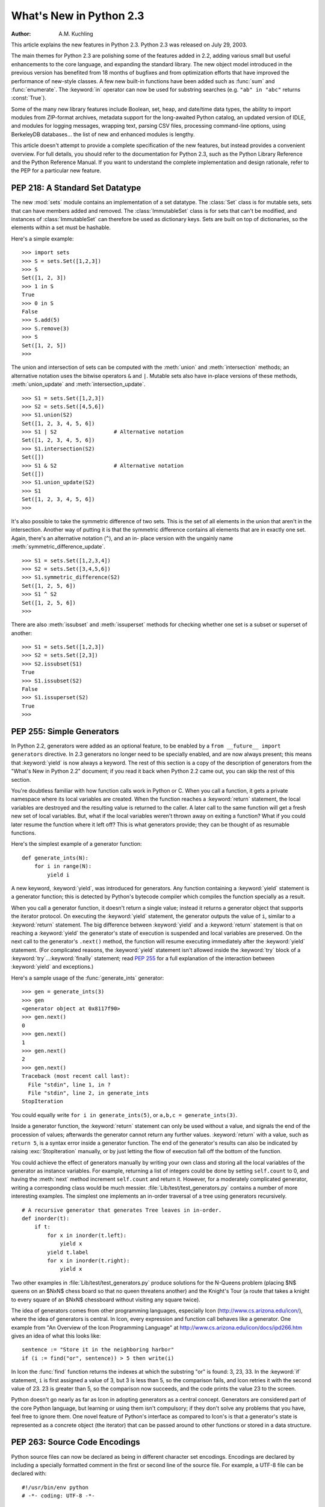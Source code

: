 ****************************
  What's New in Python 2.3  
****************************

:Author: A.M. Kuchling

.. |release| replace:: 1.01

.. $Id: whatsnew23.tex 54631 2007-03-31 11:58:36Z georg.brandl $

This article explains the new features in Python 2.3.  Python 2.3 was released
on July 29, 2003.

The main themes for Python 2.3 are polishing some of the features added in 2.2,
adding various small but useful enhancements to the core language, and expanding
the standard library.  The new object model introduced in the previous version
has benefited from 18 months of bugfixes and from optimization efforts that have
improved the performance of new-style classes.  A few new built-in functions
have been added such as :func:`sum` and :func:`enumerate`.  The :keyword:`in`
operator can now be used for substring searches (e.g. ``"ab" in "abc"`` returns
:const:`True`).

Some of the many new library features include Boolean, set, heap, and date/time
data types, the ability to import modules from ZIP-format archives, metadata
support for the long-awaited Python catalog, an updated version of IDLE, and
modules for logging messages, wrapping text, parsing CSV files, processing
command-line options, using BerkeleyDB databases...  the list of new and
enhanced modules is lengthy.

This article doesn't attempt to provide a complete specification of the new
features, but instead provides a convenient overview.  For full details, you
should refer to the documentation for Python 2.3, such as the Python Library
Reference and the Python Reference Manual.  If you want to understand the
complete implementation and design rationale, refer to the PEP for a particular
new feature.

.. ======================================================================


PEP 218: A Standard Set Datatype
================================

The new :mod:`sets` module contains an implementation of a set datatype.  The
:class:`Set` class is for mutable sets, sets that can have members added and
removed.  The :class:`ImmutableSet` class is for sets that can't be modified,
and instances of :class:`ImmutableSet` can therefore be used as dictionary keys.
Sets are built on top of dictionaries, so the elements within a set must be
hashable.

Here's a simple example::

   >>> import sets
   >>> S = sets.Set([1,2,3])
   >>> S
   Set([1, 2, 3])
   >>> 1 in S
   True
   >>> 0 in S
   False
   >>> S.add(5)
   >>> S.remove(3)
   >>> S
   Set([1, 2, 5])
   >>>

The union and intersection of sets can be computed with the :meth:`union` and
:meth:`intersection` methods; an alternative notation uses the bitwise operators
``&`` and ``|``. Mutable sets also have in-place versions of these methods,
:meth:`union_update` and :meth:`intersection_update`. ::

   >>> S1 = sets.Set([1,2,3])
   >>> S2 = sets.Set([4,5,6])
   >>> S1.union(S2)
   Set([1, 2, 3, 4, 5, 6])
   >>> S1 | S2                  # Alternative notation
   Set([1, 2, 3, 4, 5, 6])
   >>> S1.intersection(S2)
   Set([])
   >>> S1 & S2                  # Alternative notation
   Set([])
   >>> S1.union_update(S2)
   >>> S1
   Set([1, 2, 3, 4, 5, 6])
   >>>

It's also possible to take the symmetric difference of two sets.  This is the
set of all elements in the union that aren't in the intersection.  Another way
of putting it is that the symmetric difference contains all elements that are in
exactly one set.  Again, there's an alternative notation (``^``), and an in-
place version with the ungainly name :meth:`symmetric_difference_update`. ::

   >>> S1 = sets.Set([1,2,3,4])
   >>> S2 = sets.Set([3,4,5,6])
   >>> S1.symmetric_difference(S2)
   Set([1, 2, 5, 6])
   >>> S1 ^ S2
   Set([1, 2, 5, 6])
   >>>

There are also :meth:`issubset` and :meth:`issuperset` methods for checking
whether one set is a subset or superset of another::

   >>> S1 = sets.Set([1,2,3])
   >>> S2 = sets.Set([2,3])
   >>> S2.issubset(S1)
   True
   >>> S1.issubset(S2)
   False
   >>> S1.issuperset(S2)
   True
   >>>


.. seealso::

   :pep:`218` - Adding a Built-In Set Object Type
      PEP written by Greg V. Wilson. Implemented by Greg V. Wilson, Alex Martelli, and
      GvR.

.. ======================================================================


.. _section-generators:

PEP 255: Simple Generators
==========================

In Python 2.2, generators were added as an optional feature, to be enabled by a
``from __future__ import generators`` directive.  In 2.3 generators no longer
need to be specially enabled, and are now always present; this means that
:keyword:`yield` is now always a keyword.  The rest of this section is a copy of
the description of generators from the "What's New in Python 2.2" document; if
you read it back when Python 2.2 came out, you can skip the rest of this
section.

You're doubtless familiar with how function calls work in Python or C. When you
call a function, it gets a private namespace where its local variables are
created.  When the function reaches a :keyword:`return` statement, the local
variables are destroyed and the resulting value is returned to the caller.  A
later call to the same function will get a fresh new set of local variables.
But, what if the local variables weren't thrown away on exiting a function?
What if you could later resume the function where it left off?  This is what
generators provide; they can be thought of as resumable functions.

Here's the simplest example of a generator function::

   def generate_ints(N):
       for i in range(N):
           yield i

A new keyword, :keyword:`yield`, was introduced for generators.  Any function
containing a :keyword:`yield` statement is a generator function; this is
detected by Python's bytecode compiler which compiles the function specially as
a result.

When you call a generator function, it doesn't return a single value; instead it
returns a generator object that supports the iterator protocol.  On executing
the :keyword:`yield` statement, the generator outputs the value of ``i``,
similar to a :keyword:`return` statement.  The big difference between
:keyword:`yield` and a :keyword:`return` statement is that on reaching a
:keyword:`yield` the generator's state of execution is suspended and local
variables are preserved.  On the next call to the generator's ``.next()``
method, the function will resume executing immediately after the
:keyword:`yield` statement.  (For complicated reasons, the :keyword:`yield`
statement isn't allowed inside the :keyword:`try` block of a :keyword:`try`...\
:keyword:`finally` statement; read :pep:`255` for a full explanation of the
interaction between :keyword:`yield` and exceptions.)

Here's a sample usage of the :func:`generate_ints` generator::

   >>> gen = generate_ints(3)
   >>> gen
   <generator object at 0x8117f90>
   >>> gen.next()
   0
   >>> gen.next()
   1
   >>> gen.next()
   2
   >>> gen.next()
   Traceback (most recent call last):
     File "stdin", line 1, in ?
     File "stdin", line 2, in generate_ints
   StopIteration

You could equally write ``for i in generate_ints(5)``, or ``a,b,c =
generate_ints(3)``.

Inside a generator function, the :keyword:`return` statement can only be used
without a value, and signals the end of the procession of values; afterwards the
generator cannot return any further values. :keyword:`return` with a value, such
as ``return 5``, is a syntax error inside a generator function.  The end of the
generator's results can also be indicated by raising :exc:`StopIteration`
manually, or by just letting the flow of execution fall off the bottom of the
function.

You could achieve the effect of generators manually by writing your own class
and storing all the local variables of the generator as instance variables.  For
example, returning a list of integers could be done by setting ``self.count`` to
0, and having the :meth:`next` method increment ``self.count`` and return it.
However, for a moderately complicated generator, writing a corresponding class
would be much messier. :file:`Lib/test/test_generators.py` contains a number of
more interesting examples.  The simplest one implements an in-order traversal of
a tree using generators recursively. ::

   # A recursive generator that generates Tree leaves in in-order.
   def inorder(t):
       if t:
           for x in inorder(t.left):
               yield x
           yield t.label
           for x in inorder(t.right):
               yield x

Two other examples in :file:`Lib/test/test_generators.py` produce solutions for
the N-Queens problem (placing $N$ queens on an $NxN$ chess board so that no
queen threatens another) and the Knight's Tour (a route that takes a knight to
every square of an $NxN$ chessboard without visiting any square twice).

The idea of generators comes from other programming languages, especially Icon
(http://www.cs.arizona.edu/icon/), where the idea of generators is central.  In
Icon, every expression and function call behaves like a generator.  One example
from "An Overview of the Icon Programming Language" at
http://www.cs.arizona.edu/icon/docs/ipd266.htm gives an idea of what this looks
like::

   sentence := "Store it in the neighboring harbor"
   if (i := find("or", sentence)) > 5 then write(i)

In Icon the :func:`find` function returns the indexes at which the substring
"or" is found: 3, 23, 33.  In the :keyword:`if` statement, ``i`` is first
assigned a value of 3, but 3 is less than 5, so the comparison fails, and Icon
retries it with the second value of 23.  23 is greater than 5, so the comparison
now succeeds, and the code prints the value 23 to the screen.

Python doesn't go nearly as far as Icon in adopting generators as a central
concept.  Generators are considered part of the core Python language, but
learning or using them isn't compulsory; if they don't solve any problems that
you have, feel free to ignore them. One novel feature of Python's interface as
compared to Icon's is that a generator's state is represented as a concrete
object (the iterator) that can be passed around to other functions or stored in
a data structure.


.. seealso::

   :pep:`255` - Simple Generators
      Written by Neil Schemenauer, Tim Peters, Magnus Lie Hetland.  Implemented mostly
      by Neil Schemenauer and Tim Peters, with other fixes from the Python Labs crew.

.. ======================================================================


.. _section-encodings:

PEP 263: Source Code Encodings
==============================

Python source files can now be declared as being in different character set
encodings.  Encodings are declared by including a specially formatted comment in
the first or second line of the source file.  For example, a UTF-8 file can be
declared with::

   #!/usr/bin/env python
   # -*- coding: UTF-8 -*-

Without such an encoding declaration, the default encoding used is 7-bit ASCII.
Executing or importing modules that contain string literals with 8-bit
characters and have no encoding declaration will result in a
:exc:`DeprecationWarning` being signalled by Python 2.3; in 2.4 this will be a
syntax error.

The encoding declaration only affects Unicode string literals, which will be
converted to Unicode using the specified encoding.  Note that Python identifiers
are still restricted to ASCII characters, so you can't have variable names that
use characters outside of the usual alphanumerics.


.. seealso::

   :pep:`263` - Defining Python Source Code Encodings
      Written by Marc-André Lemburg and Martin von Löwis; implemented by Suzuki Hisao
      and Martin von Löwis.

.. ======================================================================


PEP 273: Importing Modules from ZIP Archives
============================================

The new :mod:`zipimport` module adds support for importing modules from a ZIP-
format archive.  You don't need to import the module explicitly; it will be
automatically imported if a ZIP archive's filename is added to ``sys.path``.
For example::

   amk@nyman:~/src/python$ unzip -l /tmp/example.zip
   Archive:  /tmp/example.zip
     Length     Date   Time    Name
    --------    ----   ----    ----
        8467  11-26-02 22:30   jwzthreading.py
    --------                   -------
        8467                   1 file
   amk@nyman:~/src/python$ ./python
   Python 2.3 (#1, Aug 1 2003, 19:54:32) 
   >>> import sys
   >>> sys.path.insert(0, '/tmp/example.zip')  # Add .zip file to front of path
   >>> import jwzthreading
   >>> jwzthreading.__file__
   '/tmp/example.zip/jwzthreading.py'
   >>>

An entry in ``sys.path`` can now be the filename of a ZIP archive. The ZIP
archive can contain any kind of files, but only files named :file:`\*.py`,
:file:`\*.pyc`, or :file:`\*.pyo` can be imported.  If an archive only contains
:file:`\*.py` files, Python will not attempt to modify the archive by adding the
corresponding :file:`\*.pyc` file, meaning that if a ZIP archive doesn't contain
:file:`\*.pyc` files, importing may be rather slow.

A path within the archive can also be specified to only import from a
subdirectory; for example, the path :file:`/tmp/example.zip/lib/` would only
import from the :file:`lib/` subdirectory within the archive.


.. seealso::

   :pep:`273` - Import Modules from Zip Archives
      Written by James C. Ahlstrom,  who also provided an implementation. Python 2.3
      follows the specification in :pep:`273`,  but uses an implementation written by
      Just van Rossum  that uses the import hooks described in :pep:`302`. See section
      :ref:`section-pep302` for a description of the new import hooks.

.. ======================================================================


PEP 277: Unicode file name support for Windows NT
=================================================

On Windows NT, 2000, and XP, the system stores file names as Unicode strings.
Traditionally, Python has represented file names as byte strings, which is
inadequate because it renders some file names inaccessible.

Python now allows using arbitrary Unicode strings (within the limitations of the
file system) for all functions that expect file names, most notably the
:func:`open` built-in function. If a Unicode string is passed to
:func:`os.listdir`, Python now returns a list of Unicode strings.  A new
function, :func:`os.getcwdu`, returns the current directory as a Unicode string.

Byte strings still work as file names, and on Windows Python will transparently
convert them to Unicode using the ``mbcs`` encoding.

Other systems also allow Unicode strings as file names but convert them to byte
strings before passing them to the system, which can cause a :exc:`UnicodeError`
to be raised. Applications can test whether arbitrary Unicode strings are
supported as file names by checking :attr:`os.path.supports_unicode_filenames`,
a Boolean value.

Under MacOS, :func:`os.listdir` may now return Unicode filenames.


.. seealso::

   :pep:`277` - Unicode file name support for Windows NT
      Written by Neil Hodgson; implemented by Neil Hodgson, Martin von Löwis, and Mark
      Hammond.

.. ======================================================================


PEP 278: Universal Newline Support
==================================

The three major operating systems used today are Microsoft Windows, Apple's
Macintosh OS, and the various Unix derivatives.  A minor irritation of cross-
platform work  is that these three platforms all use different characters to
mark the ends of lines in text files.  Unix uses the linefeed (ASCII character
10), MacOS uses the carriage return (ASCII character 13), and Windows uses a
two-character sequence of a carriage return plus a newline.

Python's file objects can now support end of line conventions other than the one
followed by the platform on which Python is running. Opening a file with the
mode ``'U'`` or ``'rU'`` will open a file for reading in universal newline mode.
All three line ending conventions will be translated to a ``'\n'`` in the
strings returned by the various file methods such as :meth:`read` and
:meth:`readline`.

Universal newline support is also used when importing modules and when executing
a file with the :func:`execfile` function.  This means that Python modules can
be shared between all three operating systems without needing to convert the
line-endings.

This feature can be disabled when compiling Python by specifying the
:option:`--without-universal-newlines` switch when running Python's
:program:`configure` script.


.. seealso::

   :pep:`278` - Universal Newline Support
      Written and implemented by Jack Jansen.

.. ======================================================================


.. _section-enumerate:

PEP 279: enumerate()
====================

A new built-in function, :func:`enumerate`, will make certain loops a bit
clearer.  ``enumerate(thing)``, where *thing* is either an iterator or a
sequence, returns a iterator that will return ``(0, thing[0])``, ``(1,
thing[1])``, ``(2, thing[2])``, and so forth.

A common idiom to change every element of a list looks like this::

   for i in range(len(L)):
       item = L[i]
       # ... compute some result based on item ...
       L[i] = result

This can be rewritten using :func:`enumerate` as::

   for i, item in enumerate(L):
       # ... compute some result based on item ...
       L[i] = result


.. seealso::

   :pep:`279` - The enumerate() built-in function
      Written and implemented by Raymond D. Hettinger.

.. ======================================================================


PEP 282: The logging Package
============================

A standard package for writing logs, :mod:`logging`, has been added to Python
2.3.  It provides a powerful and flexible mechanism for generating logging
output which can then be filtered and processed in various ways.  A
configuration file written in a standard format can be used to control the
logging behavior of a program.  Python includes handlers that will write log
records to standard error or to a file or socket, send them to the system log,
or even e-mail them to a particular address; of course, it's also possible to
write your own handler classes.

The :class:`Logger` class is the primary class. Most application code will deal
with one or more :class:`Logger` objects, each one used by a particular
subsystem of the application. Each :class:`Logger` is identified by a name, and
names are organized into a hierarchy using ``.``  as the component separator.
For example, you might have :class:`Logger` instances named ``server``,
``server.auth`` and ``server.network``.  The latter two instances are below
``server`` in the hierarchy.  This means that if you turn up the verbosity for
``server`` or direct ``server`` messages to a different handler, the changes
will also apply to records logged to ``server.auth`` and ``server.network``.
There's also a root :class:`Logger` that's the parent of all other loggers.

For simple uses, the :mod:`logging` package contains some convenience functions
that always use the root log::

   import logging

   logging.debug('Debugging information')
   logging.info('Informational message')
   logging.warning('Warning:config file %s not found', 'server.conf')
   logging.error('Error occurred')
   logging.critical('Critical error -- shutting down')

This produces the following output::

   WARNING:root:Warning:config file server.conf not found
   ERROR:root:Error occurred
   CRITICAL:root:Critical error -- shutting down

In the default configuration, informational and debugging messages are
suppressed and the output is sent to standard error.  You can enable the display
of informational and debugging messages by calling the :meth:`setLevel` method
on the root logger.

Notice the :func:`warning` call's use of string formatting operators; all of the
functions for logging messages take the arguments ``(msg, arg1, arg2, ...)`` and
log the string resulting from ``msg % (arg1, arg2, ...)``.

There's also an :func:`exception` function that records the most recent
traceback.  Any of the other functions will also record the traceback if you
specify a true value for the keyword argument *exc_info*. ::

   def f():
       try:    1/0
       except: logging.exception('Problem recorded')

   f()

This produces the following output::

   ERROR:root:Problem recorded
   Traceback (most recent call last):
     File "t.py", line 6, in f
       1/0
   ZeroDivisionError: integer division or modulo by zero

Slightly more advanced programs will use a logger other than the root logger.
The :func:`getLogger(name)` function is used to get a particular log, creating
it if it doesn't exist yet. :func:`getLogger(None)` returns the root logger. ::

   log = logging.getLogger('server')
    ...
   log.info('Listening on port %i', port)
    ...
   log.critical('Disk full')
    ...

Log records are usually propagated up the hierarchy, so a message logged to
``server.auth`` is also seen by ``server`` and ``root``, but a :class:`Logger`
can prevent this by setting its :attr:`propagate` attribute to :const:`False`.

There are more classes provided by the :mod:`logging` package that can be
customized.  When a :class:`Logger` instance is told to log a message, it
creates a :class:`LogRecord` instance that is sent to any number of different
:class:`Handler` instances.  Loggers and handlers can also have an attached list
of filters, and each filter can cause the :class:`LogRecord` to be ignored or
can modify the record before passing it along.  When they're finally output,
:class:`LogRecord` instances are converted to text by a :class:`Formatter`
class.  All of these classes can be replaced by your own specially-written
classes.

With all of these features the :mod:`logging` package should provide enough
flexibility for even the most complicated applications.  This is only an
incomplete overview of its features, so please see the package's reference
documentation for all of the details.  Reading :pep:`282` will also be helpful.


.. seealso::

   :pep:`282` - A Logging System
      Written by Vinay Sajip and Trent Mick; implemented by Vinay Sajip.

.. ======================================================================


.. _section-bool:

PEP 285: A Boolean Type
=======================

A Boolean type was added to Python 2.3.  Two new constants were added to the
:mod:`__builtin__` module, :const:`True` and :const:`False`.  (:const:`True` and
:const:`False` constants were added to the built-ins in Python 2.2.1, but the
2.2.1 versions are simply set to integer values of 1 and 0 and aren't a
different type.)

The type object for this new type is named :class:`bool`; the constructor for it
takes any Python value and converts it to :const:`True` or :const:`False`. ::

   >>> bool(1)
   True
   >>> bool(0)
   False
   >>> bool([])
   False
   >>> bool( (1,) )
   True

Most of the standard library modules and built-in functions have been changed to
return Booleans. ::

   >>> obj = []
   >>> hasattr(obj, 'append')
   True
   >>> isinstance(obj, list)
   True
   >>> isinstance(obj, tuple)
   False

Python's Booleans were added with the primary goal of making code clearer.  For
example, if you're reading a function and encounter the statement ``return 1``,
you might wonder whether the ``1`` represents a Boolean truth value, an index,
or a coefficient that multiplies some other quantity.  If the statement is
``return True``, however, the meaning of the return value is quite clear.

Python's Booleans were *not* added for the sake of strict type-checking.  A very
strict language such as Pascal would also prevent you performing arithmetic with
Booleans, and would require that the expression in an :keyword:`if` statement
always evaluate to a Boolean result.  Python is not this strict and never will
be, as :pep:`285` explicitly says.  This means you can still use any expression
in an :keyword:`if` statement, even ones that evaluate to a list or tuple or
some random object.  The Boolean type is a subclass of the :class:`int` class so
that arithmetic using a Boolean still works. ::

   >>> True + 1
   2
   >>> False + 1
   1
   >>> False * 75
   0
   >>> True * 75
   75

To sum up :const:`True` and :const:`False` in a sentence: they're alternative
ways to spell the integer values 1 and 0, with the single difference that
:func:`str` and :func:`repr` return the strings ``'True'`` and ``'False'``
instead of ``'1'`` and ``'0'``.


.. seealso::

   :pep:`285` - Adding a bool type
      Written and implemented by GvR.

.. ======================================================================


PEP 293: Codec Error Handling Callbacks
=======================================

When encoding a Unicode string into a byte string, unencodable characters may be
encountered.  So far, Python has allowed specifying the error processing as
either "strict" (raising :exc:`UnicodeError`), "ignore" (skipping the
character), or "replace" (using a question mark in the output string), with
"strict" being the default behavior. It may be desirable to specify alternative
processing of such errors, such as inserting an XML character reference or HTML
entity reference into the converted string.

Python now has a flexible framework to add different processing strategies.  New
error handlers can be added with :func:`codecs.register_error`, and codecs then
can access the error handler with :func:`codecs.lookup_error`. An equivalent C
API has been added for codecs written in C. The error handler gets the necessary
state information such as the string being converted, the position in the string
where the error was detected, and the target encoding.  The handler can then
either raise an exception or return a replacement string.

Two additional error handlers have been implemented using this framework:
"backslashreplace" uses Python backslash quoting to represent unencodable
characters and "xmlcharrefreplace" emits XML character references.


.. seealso::

   :pep:`293` - Codec Error Handling Callbacks
      Written and implemented by Walter Dörwald.

.. ======================================================================


.. _section-pep301:

PEP 301: Package Index and Metadata for Distutils
=================================================

Support for the long-requested Python catalog makes its first appearance in 2.3.

The heart of the catalog is the new Distutils :command:`register` command.
Running ``python setup.py register`` will collect the metadata describing a
package, such as its name, version, maintainer, description, &c., and send it to
a central catalog server.  The resulting catalog is available from
http://www.python.org/pypi.

To make the catalog a bit more useful, a new optional *classifiers* keyword
argument has been added to the Distutils :func:`setup` function.  A list of
`Trove <http://catb.org/~esr/trove/>`_-style strings can be supplied to help
classify the software.

Here's an example :file:`setup.py` with classifiers, written to be compatible
with older versions of the Distutils::

   from distutils import core
   kw = {'name': "Quixote",
         'version': "0.5.1",
         'description': "A highly Pythonic Web application framework",
         # ...
         }

   if (hasattr(core, 'setup_keywords') and 
       'classifiers' in core.setup_keywords):
       kw['classifiers'] = \
           ['Topic :: Internet :: WWW/HTTP :: Dynamic Content',
            'Environment :: No Input/Output (Daemon)',
            'Intended Audience :: Developers'],

   core.setup(**kw)

The full list of classifiers can be obtained by running  ``python setup.py
register --list-classifiers``.


.. seealso::

   :pep:`301` - Package Index and Metadata for Distutils
      Written and implemented by Richard Jones.

.. ======================================================================


.. _section-pep302:

PEP 302: New Import Hooks
=========================

While it's been possible to write custom import hooks ever since the
:mod:`ihooks` module was introduced in Python 1.3, no one has ever been really
happy with it because writing new import hooks is difficult and messy.  There
have been various proposed alternatives such as the :mod:`imputil` and :mod:`iu`
modules, but none of them has ever gained much acceptance, and none of them were
easily usable from C code.

:pep:`302` borrows ideas from its predecessors, especially from Gordon
McMillan's :mod:`iu` module.  Three new items  are added to the :mod:`sys`
module:

* ``sys.path_hooks`` is a list of callable objects; most  often they'll be
  classes.  Each callable takes a string containing a path and either returns an
  importer object that will handle imports from this path or raises an
  :exc:`ImportError` exception if it can't handle this path.

* ``sys.path_importer_cache`` caches importer objects for each path, so
  ``sys.path_hooks`` will only need to be traversed once for each path.

* ``sys.meta_path`` is a list of importer objects that will be traversed before
  ``sys.path`` is checked.  This list is initially empty, but user code can add
  objects to it.  Additional built-in and frozen modules can be imported by an
  object added to this list.

Importer objects must have a single method, :meth:`find_module(fullname,
path=None)`.  *fullname* will be a module or package name, e.g. ``string`` or
``distutils.core``.  :meth:`find_module` must return a loader object that has a
single method, :meth:`load_module(fullname)`, that creates and returns the
corresponding module object.

Pseudo-code for Python's new import logic, therefore, looks something like this
(simplified a bit; see :pep:`302` for the full details)::

   for mp in sys.meta_path:
       loader = mp(fullname)
       if loader is not None:
           <module> = loader.load_module(fullname)

   for path in sys.path:
       for hook in sys.path_hooks:
           try:
               importer = hook(path)
           except ImportError:
               # ImportError, so try the other path hooks
               pass
           else:
               loader = importer.find_module(fullname)
               <module> = loader.load_module(fullname)

   # Not found!
   raise ImportError


.. seealso::

   :pep:`302` - New Import Hooks
      Written by Just van Rossum and Paul Moore. Implemented by Just van Rossum.

.. ======================================================================


.. _section-pep305:

PEP 305: Comma-separated Files
==============================

Comma-separated files are a format frequently used for exporting data from
databases and spreadsheets.  Python 2.3 adds a parser for comma-separated files.

Comma-separated format is deceptively simple at first glance::

   Costs,150,200,3.95

Read a line and call ``line.split(',')``: what could be simpler? But toss in
string data that can contain commas, and things get more complicated::

   "Costs",150,200,3.95,"Includes taxes, shipping, and sundry items"

A big ugly regular expression can parse this, but using the new  :mod:`csv`
package is much simpler::

   import csv

   input = open('datafile', 'rb')
   reader = csv.reader(input)
   for line in reader:
       print line

The :func:`reader` function takes a number of different options. The field
separator isn't limited to the comma and can be changed to any character, and so
can the quoting and line-ending characters.

Different dialects of comma-separated files can be defined and registered;
currently there are two dialects, both used by Microsoft Excel. A separate
:class:`csv.writer` class will generate comma-separated files from a succession
of tuples or lists, quoting strings that contain the delimiter.


.. seealso::

   :pep:`305` - CSV File API
      Written and implemented  by Kevin Altis, Dave Cole, Andrew McNamara, Skip
      Montanaro, Cliff Wells.

.. ======================================================================


.. _section-pep307:

PEP 307: Pickle Enhancements
============================

The :mod:`pickle` and :mod:`cPickle` modules received some attention during the
2.3 development cycle.  In 2.2, new-style classes could be pickled without
difficulty, but they weren't pickled very compactly; :pep:`307` quotes a trivial
example where a new-style class results in a pickled string three times longer
than that for a classic class.

The solution was to invent a new pickle protocol.  The :func:`pickle.dumps`
function has supported a text-or-binary flag  for a long time.  In 2.3, this
flag is redefined from a Boolean to an integer: 0 is the old text-mode pickle
format, 1 is the old binary format, and now 2 is a new 2.3-specific format.  A
new constant, :const:`pickle.HIGHEST_PROTOCOL`, can be used to select the
fanciest protocol available.

Unpickling is no longer considered a safe operation.  2.2's :mod:`pickle`
provided hooks for trying to prevent unsafe classes from being unpickled
(specifically, a :attr:`__safe_for_unpickling__` attribute), but none of this
code was ever audited and therefore it's all been ripped out in 2.3.  You should
not unpickle untrusted data in any version of Python.

To reduce the pickling overhead for new-style classes, a new interface for
customizing pickling was added using three special methods:
:meth:`__getstate__`, :meth:`__setstate__`, and :meth:`__getnewargs__`.  Consult
:pep:`307` for the full semantics  of these methods.

As a way to compress pickles yet further, it's now possible to use integer codes
instead of long strings to identify pickled classes. The Python Software
Foundation will maintain a list of standardized codes; there's also a range of
codes for private use.  Currently no codes have been specified.


.. seealso::

   :pep:`307` - Extensions to the pickle protocol
      Written and implemented  by Guido van Rossum and Tim Peters.

.. ======================================================================


.. _section-slices:

Extended Slices
===============

Ever since Python 1.4, the slicing syntax has supported an optional third "step"
or "stride" argument.  For example, these are all legal Python syntax:
``L[1:10:2]``, ``L[:-1:1]``, ``L[::-1]``.  This was added to Python at the
request of the developers of Numerical Python, which uses the third argument
extensively.  However, Python's built-in list, tuple, and string sequence types
have never supported this feature, raising a :exc:`TypeError` if you tried it.
Michael Hudson contributed a patch to fix this shortcoming.

For example, you can now easily extract the elements of a list that have even
indexes::

   >>> L = range(10)
   >>> L[::2]
   [0, 2, 4, 6, 8]

Negative values also work to make a copy of the same list in reverse order::

   >>> L[::-1]
   [9, 8, 7, 6, 5, 4, 3, 2, 1, 0]

This also works for tuples, arrays, and strings::

   >>> s='abcd'
   >>> s[::2]
   'ac'
   >>> s[::-1]
   'dcba'

If you have a mutable sequence such as a list or an array you can assign to or
delete an extended slice, but there are some differences between assignment to
extended and regular slices.  Assignment to a regular slice can be used to
change the length of the sequence::

   >>> a = range(3)
   >>> a
   [0, 1, 2]
   >>> a[1:3] = [4, 5, 6]
   >>> a
   [0, 4, 5, 6]

Extended slices aren't this flexible.  When assigning to an extended slice, the
list on the right hand side of the statement must contain the same number of
items as the slice it is replacing::

   >>> a = range(4)
   >>> a
   [0, 1, 2, 3]
   >>> a[::2]
   [0, 2]
   >>> a[::2] = [0, -1]
   >>> a
   [0, 1, -1, 3]
   >>> a[::2] = [0,1,2]
   Traceback (most recent call last):
     File "<stdin>", line 1, in ?
   ValueError: attempt to assign sequence of size 3 to extended slice of size 2

Deletion is more straightforward::

   >>> a = range(4)
   >>> a
   [0, 1, 2, 3]
   >>> a[::2]
   [0, 2]
   >>> del a[::2]
   >>> a
   [1, 3]

One can also now pass slice objects to the :meth:`__getitem__` methods of the
built-in sequences::

   >>> range(10).__getitem__(slice(0, 5, 2))
   [0, 2, 4]

Or use slice objects directly in subscripts::

   >>> range(10)[slice(0, 5, 2)]
   [0, 2, 4]

To simplify implementing sequences that support extended slicing, slice objects
now have a method :meth:`indices(length)` which, given the length of a sequence,
returns a ``(start, stop, step)`` tuple that can be passed directly to
:func:`range`. :meth:`indices` handles omitted and out-of-bounds indices in a
manner consistent with regular slices (and this innocuous phrase hides a welter
of confusing details!).  The method is intended to be used like this::

   class FakeSeq:
       ...
       def calc_item(self, i):
           ...
       def __getitem__(self, item):
           if isinstance(item, slice):
               indices = item.indices(len(self))
               return FakeSeq([self.calc_item(i) for i in range(*indices)])
           else:
               return self.calc_item(i)

From this example you can also see that the built-in :class:`slice` object is
now the type object for the slice type, and is no longer a function.  This is
consistent with Python 2.2, where :class:`int`, :class:`str`, etc., underwent
the same change.

.. ======================================================================


Other Language Changes
======================

Here are all of the changes that Python 2.3 makes to the core Python language.

* The :keyword:`yield` statement is now always a keyword, as described in
  section :ref:`section-generators` of this document.

* A new built-in function :func:`enumerate` was added, as described in section
  :ref:`section-enumerate` of this document.

* Two new constants, :const:`True` and :const:`False` were added along with the
  built-in :class:`bool` type, as described in section :ref:`section-bool` of this
  document.

* The :func:`int` type constructor will now return a long integer instead of
  raising an :exc:`OverflowError` when a string or floating-point number is too
  large to fit into an integer.  This can lead to the paradoxical result that
  ``isinstance(int(expression), int)`` is false, but that seems unlikely to cause
  problems in practice.

* Built-in types now support the extended slicing syntax, as described in
  section :ref:`section-slices` of this document.

* A new built-in function, :func:`sum(iterable, start=0)`,  adds up the numeric
  items in the iterable object and returns their sum.  :func:`sum` only accepts
  numbers, meaning that you can't use it to concatenate a bunch of strings.
  (Contributed by Alex Martelli.)

* ``list.insert(pos, value)`` used to  insert *value* at the front of the list
  when *pos* was negative.  The behaviour has now been changed to be consistent
  with slice indexing, so when *pos* is -1 the value will be inserted before the
  last element, and so forth.

* ``list.index(value)``, which searches for *value*  within the list and returns
  its index, now takes optional  *start* and *stop* arguments to limit the search
  to  only part of the list.

* Dictionaries have a new method, :meth:`pop(key[, *default*])`, that returns
  the value corresponding to *key* and removes that key/value pair from the
  dictionary.  If the requested key isn't present in the dictionary, *default* is
  returned if it's specified and :exc:`KeyError` raised if it isn't. ::

     >>> d = {1:2}
     >>> d
     {1: 2}
     >>> d.pop(4)
     Traceback (most recent call last):
       File "stdin", line 1, in ?
     KeyError: 4
     >>> d.pop(1)
     2
     >>> d.pop(1)
     Traceback (most recent call last):
       File "stdin", line 1, in ?
     KeyError: 'pop(): dictionary is empty'
     >>> d
     {}
     >>>

  There's also a new class method,  :meth:`dict.fromkeys(iterable, value)`, that
  creates a dictionary with keys taken from the supplied iterator *iterable* and
  all values set to *value*, defaulting to ``None``.

  (Patches contributed by Raymond Hettinger.)

  Also, the :func:`dict` constructor now accepts keyword arguments to simplify
  creating small dictionaries::

     >>> dict(red=1, blue=2, green=3, black=4)
     {'blue': 2, 'black': 4, 'green': 3, 'red': 1}    

  (Contributed by Just van Rossum.)

* The :keyword:`assert` statement no longer checks the ``__debug__`` flag, so
  you can no longer disable assertions by assigning to ``__debug__``. Running
  Python with the :option:`-O` switch will still generate code that doesn't
  execute any assertions.

* Most type objects are now callable, so you can use them to create new objects
  such as functions, classes, and modules.  (This means that the :mod:`new` module
  can be deprecated in a future Python version, because you can now use the type
  objects available in the :mod:`types` module.) For example, you can create a new
  module object with the following code:

  ::

     >>> import types
     >>> m = types.ModuleType('abc','docstring')
     >>> m
     <module 'abc' (built-in)>
     >>> m.__doc__
     'docstring'

* A new warning, :exc:`PendingDeprecationWarning` was added to indicate features
  which are in the process of being deprecated.  The warning will *not* be printed
  by default.  To check for use of features that will be deprecated in the future,
  supply :option:`-Walways::PendingDeprecationWarning::` on the command line or
  use :func:`warnings.filterwarnings`.

* The process of deprecating string-based exceptions, as in ``raise "Error
  occurred"``, has begun.  Raising a string will now trigger
  :exc:`PendingDeprecationWarning`.

* Using ``None`` as a variable name will now result in a :exc:`SyntaxWarning`
  warning.  In a future version of Python, ``None`` may finally become a keyword.

* The :meth:`xreadlines` method of file objects, introduced in Python 2.1, is no
  longer necessary because files now behave as their own iterator.
  :meth:`xreadlines` was originally introduced as a faster way to loop over all
  the lines in a file, but now you can simply write ``for line in file_obj``.
  File objects also have a new read-only :attr:`encoding` attribute that gives the
  encoding used by the file; Unicode strings written to the file will be
  automatically  converted to bytes using the given encoding.

* The method resolution order used by new-style classes has changed, though
  you'll only notice the difference if you have a really complicated inheritance
  hierarchy.  Classic classes are unaffected by this change.  Python 2.2
  originally used a topological sort of a class's ancestors, but 2.3 now uses the
  C3 algorithm as described in the paper `"A Monotonic Superclass Linearization
  for Dylan" <http://www.webcom.com/haahr/dylan/linearization-oopsla96.html>`_. To
  understand the motivation for this change,  read Michele Simionato's article
  `"Python 2.3 Method Resolution Order" <http://www.python.org/2.3/mro.html>`_, or
  read the thread on python-dev starting with the message at
  http://mail.python.org/pipermail/python-dev/2002-October/029035.html. Samuele
  Pedroni first pointed out the problem and also implemented the fix by coding the
  C3 algorithm.

* Python runs multithreaded programs by switching between threads after
  executing N bytecodes.  The default value for N has been increased from 10 to
  100 bytecodes, speeding up single-threaded applications by reducing the
  switching overhead.  Some multithreaded applications may suffer slower response
  time, but that's easily fixed by setting the limit back to a lower number using
  :func:`sys.setcheckinterval(N)`. The limit can be retrieved with the new
  :func:`sys.getcheckinterval` function.

* One minor but far-reaching change is that the names of extension types defined
  by the modules included with Python now contain the module and a ``'.'`` in
  front of the type name.  For example, in Python 2.2, if you created a socket and
  printed its :attr:`__class__`, you'd get this output::

     >>> s = socket.socket()
     >>> s.__class__
     <type 'socket'>

  In 2.3, you get this::

     >>> s.__class__
     <type '_socket.socket'>

* One of the noted incompatibilities between old- and new-style classes has been
  removed: you can now assign to the :attr:`__name__` and :attr:`__bases__`
  attributes of new-style classes.  There are some restrictions on what can be
  assigned to :attr:`__bases__` along the lines of those relating to assigning to
  an instance's :attr:`__class__` attribute.

.. ======================================================================


String Changes
--------------

* The :keyword:`in` operator now works differently for strings. Previously, when
  evaluating ``X in Y`` where *X* and *Y* are strings, *X* could only be a single
  character. That's now changed; *X* can be a string of any length, and ``X in Y``
  will return :const:`True` if *X* is a substring of *Y*.  If *X* is the empty
  string, the result is always :const:`True`. ::

     >>> 'ab' in 'abcd'
     True
     >>> 'ad' in 'abcd'
     False
     >>> '' in 'abcd'
     True

  Note that this doesn't tell you where the substring starts; if you need that
  information, use the :meth:`find` string method.

* The :meth:`strip`, :meth:`lstrip`, and :meth:`rstrip` string methods now have
  an optional argument for specifying the characters to strip.  The default is
  still to remove all whitespace characters::

     >>> '   abc '.strip()
     'abc'
     >>> '><><abc<><><>'.strip('<>')
     'abc'
     >>> '><><abc<><><>\n'.strip('<>')
     'abc<><><>\n'
     >>> u'\u4000\u4001abc\u4000'.strip(u'\u4000')
     u'\u4001abc'
     >>>

  (Suggested by Simon Brunning and implemented by Walter Dörwald.)

* The :meth:`startswith` and :meth:`endswith` string methods now accept negative
  numbers for the *start* and *end* parameters.

* Another new string method is :meth:`zfill`, originally a function in the
  :mod:`string` module.  :meth:`zfill` pads a numeric string with zeros on the
  left until it's the specified width. Note that the ``%`` operator is still more
  flexible and powerful than :meth:`zfill`. ::

     >>> '45'.zfill(4)
     '0045'
     >>> '12345'.zfill(4)
     '12345'
     >>> 'goofy'.zfill(6)
     '0goofy'

  (Contributed by Walter Dörwald.)

* A new type object, :class:`basestring`, has been added. Both 8-bit strings and
  Unicode strings inherit from this type, so ``isinstance(obj, basestring)`` will
  return :const:`True` for either kind of string.  It's a completely abstract
  type, so you can't create :class:`basestring` instances.

* Interned strings are no longer immortal and will now be garbage-collected in
  the usual way when the only reference to them is from the internal dictionary of
  interned strings.  (Implemented by Oren Tirosh.)

.. ======================================================================


Optimizations
-------------

* The creation of new-style class instances has been made much faster; they're
  now faster than classic classes!

* The :meth:`sort` method of list objects has been extensively rewritten by Tim
  Peters, and the implementation is significantly faster.

* Multiplication of large long integers is now much faster thanks to an
  implementation of Karatsuba multiplication, an algorithm that scales better than
  the O(n\*n) required for the grade-school multiplication algorithm.  (Original
  patch by Christopher A. Craig, and significantly reworked by Tim Peters.)

* The ``SET_LINENO`` opcode is now gone.  This may provide a small speed
  increase, depending on your compiler's idiosyncrasies. See section
  :ref:`section-other` for a longer explanation. (Removed by Michael Hudson.)

* :func:`xrange` objects now have their own iterator, making ``for i in
  xrange(n)`` slightly faster than ``for i in range(n)``.  (Patch by Raymond
  Hettinger.)

* A number of small rearrangements have been made in various hotspots to improve
  performance, such as inlining a function or removing some code.  (Implemented
  mostly by GvR, but lots of people have contributed single changes.)

The net result of the 2.3 optimizations is that Python 2.3 runs the  pystone
benchmark around 25% faster than Python 2.2.

.. ======================================================================


New, Improved, and Deprecated Modules
=====================================

As usual, Python's standard library received a number of enhancements and bug
fixes.  Here's a partial list of the most notable changes, sorted alphabetically
by module name. Consult the :file:`Misc/NEWS` file in the source tree for a more
complete list of changes, or look through the CVS logs for all the details.

* The :mod:`array` module now supports arrays of Unicode characters using the
  ``'u'`` format character.  Arrays also now support using the ``+=`` assignment
  operator to add another array's contents, and the ``*=`` assignment operator to
  repeat an array. (Contributed by Jason Orendorff.)

* The :mod:`bsddb` module has been replaced by version 4.1.6 of the `PyBSDDB
  <http://pybsddb.sourceforge.net>`_ package, providing a more complete interface
  to the transactional features of the BerkeleyDB library.

  The old version of the module has been renamed to  :mod:`bsddb185` and is no
  longer built automatically; you'll  have to edit :file:`Modules/Setup` to enable
  it.  Note that the new :mod:`bsddb` package is intended to be compatible with
  the  old module, so be sure to file bugs if you discover any incompatibilities.
  When upgrading to Python 2.3, if the new interpreter is compiled with a new
  version of  the underlying BerkeleyDB library, you will almost certainly have to
  convert your database files to the new version.  You can do this fairly easily
  with the new scripts :file:`db2pickle.py` and :file:`pickle2db.py` which you
  will find in the distribution's :file:`Tools/scripts` directory.  If you've
  already been using the PyBSDDB package and importing it as :mod:`bsddb3`, you
  will have to change your ``import`` statements to import it as :mod:`bsddb`.

* The new :mod:`bz2` module is an interface to the bz2 data compression library.
  bz2-compressed data is usually smaller than  corresponding :mod:`zlib`\
  -compressed data. (Contributed by Gustavo Niemeyer.)

* A set of standard date/time types has been added in the new :mod:`datetime`
  module.  See the following section for more details.

* The Distutils :class:`Extension` class now supports an extra constructor
  argument named *depends* for listing additional source files that an extension
  depends on.  This lets Distutils recompile the module if any of the dependency
  files are modified.  For example, if :file:`sampmodule.c` includes the header
  file :file:`sample.h`, you would create the :class:`Extension` object like
  this::

     ext = Extension("samp",
                     sources=["sampmodule.c"],
                     depends=["sample.h"])

  Modifying :file:`sample.h` would then cause the module to be recompiled.
  (Contributed by Jeremy Hylton.)

* Other minor changes to Distutils: it now checks for the :envvar:`CC`,
  :envvar:`CFLAGS`, :envvar:`CPP`, :envvar:`LDFLAGS`, and :envvar:`CPPFLAGS`
  environment variables, using them to override the settings in Python's
  configuration (contributed by Robert Weber).

* Previously the :mod:`doctest` module would only search the docstrings of
  public methods and functions for test cases, but it now also examines private
  ones as well.  The :func:`DocTestSuite(` function creates a
  :class:`unittest.TestSuite` object from a set of :mod:`doctest` tests.

* The new :func:`gc.get_referents(object)` function returns a list of all the
  objects referenced by *object*.

* The :mod:`getopt` module gained a new function, :func:`gnu_getopt`, that
  supports the same arguments as the existing :func:`getopt` function but uses
  GNU-style scanning mode. The existing :func:`getopt` stops processing options as
  soon as a non-option argument is encountered, but in GNU-style mode processing
  continues, meaning that options and arguments can be mixed.  For example::

     >>> getopt.getopt(['-f', 'filename', 'output', '-v'], 'f:v')
     ([('-f', 'filename')], ['output', '-v'])
     >>> getopt.gnu_getopt(['-f', 'filename', 'output', '-v'], 'f:v')
     ([('-f', 'filename'), ('-v', '')], ['output'])

  (Contributed by Peter Åstrand.)

* The :mod:`grp`, :mod:`pwd`, and :mod:`resource` modules now return enhanced
  tuples::

     >>> import grp
     >>> g = grp.getgrnam('amk')
     >>> g.gr_name, g.gr_gid
     ('amk', 500)

* The :mod:`gzip` module can now handle files exceeding 2 GiB.

* The new :mod:`heapq` module contains an implementation of a heap queue
  algorithm.  A heap is an array-like data structure that keeps items in a
  partially sorted order such that, for every index *k*, ``heap[k] <=
  heap[2*k+1]`` and ``heap[k] <= heap[2*k+2]``.  This makes it quick to remove the
  smallest item, and inserting a new item while maintaining the heap property is
  O(lg n).  (See http://www.nist.gov/dads/HTML/priorityque.html for more
  information about the priority queue data structure.)

  The :mod:`heapq` module provides :func:`heappush` and :func:`heappop` functions
  for adding and removing items while maintaining the heap property on top of some
  other mutable Python sequence type.  Here's an example that uses a Python list::

     >>> import heapq
     >>> heap = []
     >>> for item in [3, 7, 5, 11, 1]:
     ...    heapq.heappush(heap, item)
     ...
     >>> heap
     [1, 3, 5, 11, 7]
     >>> heapq.heappop(heap)
     1
     >>> heapq.heappop(heap)
     3
     >>> heap
     [5, 7, 11]

  (Contributed by Kevin O'Connor.)

* The IDLE integrated development environment has been updated using the code
  from the IDLEfork project (http://idlefork.sf.net).  The most notable feature is
  that the code being developed is now executed in a subprocess, meaning that
  there's no longer any need for manual ``reload()`` operations. IDLE's core code
  has been incorporated into the standard library as the :mod:`idlelib` package.

* The :mod:`imaplib` module now supports IMAP over SSL. (Contributed by Piers
  Lauder and Tino Lange.)

* The :mod:`itertools` contains a number of useful functions for use with
  iterators, inspired by various functions provided by the ML and Haskell
  languages.  For example, ``itertools.ifilter(predicate, iterator)`` returns all
  elements in the iterator for which the function :func:`predicate` returns
  :const:`True`, and ``itertools.repeat(obj, N)`` returns ``obj`` *N* times.
  There are a number of other functions in the module; see the package's reference
  documentation for details.
  (Contributed by Raymond Hettinger.)

* Two new functions in the :mod:`math` module, :func:`degrees(rads)` and
  :func:`radians(degs)`, convert between radians and degrees.  Other functions in
  the :mod:`math` module such as :func:`math.sin` and :func:`math.cos` have always
  required input values measured in radians.  Also, an optional *base* argument
  was added to :func:`math.log` to make it easier to compute logarithms for bases
  other than ``e`` and ``10``.  (Contributed by Raymond Hettinger.)

* Several new POSIX functions (:func:`getpgid`, :func:`killpg`, :func:`lchown`,
  :func:`loadavg`, :func:`major`, :func:`makedev`, :func:`minor`, and
  :func:`mknod`) were added to the :mod:`posix` module that underlies the
  :mod:`os` module. (Contributed by Gustavo Niemeyer, Geert Jansen, and Denis S.
  Otkidach.)

* In the :mod:`os` module, the :func:`\*stat` family of functions can now report
  fractions of a second in a timestamp.  Such time stamps are represented as
  floats, similar to the value returned by :func:`time.time`.

  During testing, it was found that some applications will break if time stamps
  are floats.  For compatibility, when using the tuple interface of the
  :class:`stat_result` time stamps will be represented as integers. When using
  named fields (a feature first introduced in Python 2.2), time stamps are still
  represented as integers, unless :func:`os.stat_float_times` is invoked to enable
  float return values::

     >>> os.stat("/tmp").st_mtime
     1034791200
     >>> os.stat_float_times(True)
     >>> os.stat("/tmp").st_mtime
     1034791200.6335014

  In Python 2.4, the default will change to always returning floats.

  Application developers should enable this feature only if all their libraries
  work properly when confronted with floating point time stamps, or if they use
  the tuple API. If used, the feature should be activated on an application level
  instead of trying to enable it on a per-use basis.

* The :mod:`optparse` module contains a new parser for command-line arguments
  that can convert option values to a particular Python type  and will
  automatically generate a usage message.  See the following section for  more
  details.

* The old and never-documented :mod:`linuxaudiodev` module has been deprecated,
  and a new version named :mod:`ossaudiodev` has been added.  The module was
  renamed because the OSS sound drivers can be used on platforms other than Linux,
  and the interface has also been tidied and brought up to date in various ways.
  (Contributed by Greg Ward and Nicholas FitzRoy-Dale.)

* The new :mod:`platform` module contains a number of functions that try to
  determine various properties of the platform you're running on.  There are
  functions for getting the architecture, CPU type, the Windows OS version, and
  even the Linux distribution version. (Contributed by Marc-André Lemburg.)

* The parser objects provided by the :mod:`pyexpat` module can now optionally
  buffer character data, resulting in fewer calls to your character data handler
  and therefore faster performance.  Setting the parser object's
  :attr:`buffer_text` attribute to :const:`True` will enable buffering.

* The :func:`sample(population, k)` function was added to the :mod:`random`
  module.  *population* is a sequence or :class:`xrange` object containing the
  elements of a population, and :func:`sample` chooses *k* elements from the
  population without replacing chosen elements.  *k* can be any value up to
  ``len(population)``. For example::

     >>> days = ['Mo', 'Tu', 'We', 'Th', 'Fr', 'St', 'Sn']
     >>> random.sample(days, 3)      # Choose 3 elements
     ['St', 'Sn', 'Th']
     >>> random.sample(days, 7)      # Choose 7 elements
     ['Tu', 'Th', 'Mo', 'We', 'St', 'Fr', 'Sn']
     >>> random.sample(days, 7)      # Choose 7 again
     ['We', 'Mo', 'Sn', 'Fr', 'Tu', 'St', 'Th']
     >>> random.sample(days, 8)      # Can't choose eight
     Traceback (most recent call last):
       File "<stdin>", line 1, in ?
       File "random.py", line 414, in sample
           raise ValueError, "sample larger than population"
     ValueError: sample larger than population
     >>> random.sample(xrange(1,10000,2), 10)   # Choose ten odd nos. under 10000
     [3407, 3805, 1505, 7023, 2401, 2267, 9733, 3151, 8083, 9195]

  The :mod:`random` module now uses a new algorithm, the Mersenne Twister,
  implemented in C.  It's faster and more extensively studied than the previous
  algorithm.

  (All changes contributed by Raymond Hettinger.)

* The :mod:`readline` module also gained a number of new functions:
  :func:`get_history_item`, :func:`get_current_history_length`, and
  :func:`redisplay`.

* The :mod:`rexec` and :mod:`Bastion` modules have been declared dead, and
  attempts to import them will fail with a :exc:`RuntimeError`.  New-style classes
  provide new ways to break out of the restricted execution environment provided
  by :mod:`rexec`, and no one has interest in fixing them or time to do so.  If
  you have applications using :mod:`rexec`, rewrite them to use something else.

  (Sticking with Python 2.2 or 2.1 will not make your applications any safer
  because there are known bugs in the :mod:`rexec` module in those versions.  To
  repeat: if you're using :mod:`rexec`, stop using it immediately.)

* The :mod:`rotor` module has been deprecated because the  algorithm it uses for
  encryption is not believed to be secure.  If you need encryption, use one of the
  several AES Python modules that are available separately.

* The :mod:`shutil` module gained a :func:`move(src, dest)` function that
  recursively moves a file or directory to a new location.

* Support for more advanced POSIX signal handling was added to the :mod:`signal`
  but then removed again as it proved impossible to make it work reliably across
  platforms.

* The :mod:`socket` module now supports timeouts.  You can call the
  :meth:`settimeout(t)` method on a socket object to set a timeout of *t* seconds.
  Subsequent socket operations that take longer than *t* seconds to complete will
  abort and raise a :exc:`socket.timeout` exception.

  The original timeout implementation was by Tim O'Malley.  Michael Gilfix
  integrated it into the Python :mod:`socket` module and shepherded it through a
  lengthy review.  After the code was checked in, Guido van Rossum rewrote parts
  of it.  (This is a good example of a collaborative development process in
  action.)

* On Windows, the :mod:`socket` module now ships with Secure  Sockets Layer
  (SSL) support.

* The value of the C :const:`PYTHON_API_VERSION` macro is now exposed at the
  Python level as ``sys.api_version``.  The current exception can be cleared by
  calling the new :func:`sys.exc_clear` function.

* The new :mod:`tarfile` module  allows reading from and writing to
  :program:`tar`\ -format archive files. (Contributed by Lars Gustäbel.)

* The new :mod:`textwrap` module contains functions for wrapping strings
  containing paragraphs of text.  The :func:`wrap(text, width)` function takes a
  string and returns a list containing the text split into lines of no more than
  the chosen width.  The :func:`fill(text, width)` function returns a single
  string, reformatted to fit into lines no longer than the chosen width. (As you
  can guess, :func:`fill` is built on top of :func:`wrap`.  For example::

     >>> import textwrap
     >>> paragraph = "Not a whit, we defy augury: ... more text ..."
     >>> textwrap.wrap(paragraph, 60)
     ["Not a whit, we defy augury: there's a special providence in",
      "the fall of a sparrow. If it be now, 'tis not to come; if it",
      ...]
     >>> print textwrap.fill(paragraph, 35)
     Not a whit, we defy augury: there's
     a special providence in the fall of
     a sparrow. If it be now, 'tis not
     to come; if it be not to come, it
     will be now; if it be not now, yet
     it will come: the readiness is all.
     >>>

  The module also contains a :class:`TextWrapper` class that actually implements
  the text wrapping strategy.   Both the :class:`TextWrapper` class and the
  :func:`wrap` and :func:`fill` functions support a number of additional keyword
  arguments for fine-tuning the formatting; consult the module's documentation
  for details. (Contributed by Greg Ward.)

* The :mod:`thread` and :mod:`threading` modules now have companion modules,
  :mod:`dummy_thread` and :mod:`dummy_threading`, that provide a do-nothing
  implementation of the :mod:`thread` module's interface for platforms where
  threads are not supported.  The intention is to simplify thread-aware modules
  (ones that *don't* rely on threads to run) by putting the following code at the
  top::

     try:
         import threading as _threading
     except ImportError:
         import dummy_threading as _threading

  In this example, :mod:`_threading` is used as the module name to make it clear
  that the module being used is not necessarily the actual :mod:`threading`
  module. Code can call functions and use classes in :mod:`_threading` whether or
  not threads are supported, avoiding an :keyword:`if` statement and making the
  code slightly clearer.  This module will not magically make multithreaded code
  run without threads; code that waits for another thread to return or to do
  something will simply hang forever.

* The :mod:`time` module's :func:`strptime` function has long been an annoyance
  because it uses the platform C library's :func:`strptime` implementation, and
  different platforms sometimes have odd bugs.  Brett Cannon contributed a
  portable implementation that's written in pure Python and should behave
  identically on all platforms.

* The new :mod:`timeit` module helps measure how long snippets of Python code
  take to execute.  The :file:`timeit.py` file can be run directly from the
  command line, or the module's :class:`Timer` class can be imported and used
  directly.  Here's a short example that figures out whether it's faster to
  convert an 8-bit string to Unicode by appending an empty Unicode string to it or
  by using the :func:`unicode` function::

     import timeit

     timer1 = timeit.Timer('unicode("abc")')
     timer2 = timeit.Timer('"abc" + u""')

     # Run three trials
     print timer1.repeat(repeat=3, number=100000)
     print timer2.repeat(repeat=3, number=100000)

     # On my laptop this outputs:
     # [0.36831796169281006, 0.37441694736480713, 0.35304892063140869]
     # [0.17574405670166016, 0.18193507194519043, 0.17565798759460449]

* The :mod:`Tix` module has received various bug fixes and updates for the
  current version of the Tix package.

* The :mod:`Tkinter` module now works with a thread-enabled  version of Tcl.
  Tcl's threading model requires that widgets only be accessed from the thread in
  which they're created; accesses from another thread can cause Tcl to panic.  For
  certain Tcl interfaces, :mod:`Tkinter` will now automatically avoid this  when a
  widget is accessed from a different thread by marshalling a command, passing it
  to the correct thread, and waiting for the results.  Other interfaces can't be
  handled automatically but :mod:`Tkinter` will now raise an exception on such an
  access so that you can at least find out about the problem.  See
  http://mail.python.org/pipermail/python-dev/2002-December/031107.html for a more
  detailed explanation of this change.  (Implemented by Martin von Löwis.)

* Calling Tcl methods through :mod:`_tkinter` no longer  returns only strings.
  Instead, if Tcl returns other objects those objects are converted to their
  Python equivalent, if one exists, or wrapped with a :class:`_tkinter.Tcl_Obj`
  object if no Python equivalent exists. This behavior can be controlled through
  the :meth:`wantobjects` method of :class:`tkapp` objects.

  When using :mod:`_tkinter` through the :mod:`Tkinter` module (as most Tkinter
  applications will), this feature is always activated. It should not cause
  compatibility problems, since Tkinter would always convert string results to
  Python types where possible.

  If any incompatibilities are found, the old behavior can be restored by setting
  the :attr:`wantobjects` variable in the :mod:`Tkinter` module to false before
  creating the first :class:`tkapp` object. ::

     import Tkinter
     Tkinter.wantobjects = 0

  Any breakage caused by this change should be reported as a bug.

* The :mod:`UserDict` module has a new :class:`DictMixin` class which defines
  all dictionary methods for classes that already have a minimum mapping
  interface.  This greatly simplifies writing classes that need to be
  substitutable for dictionaries, such as the classes in  the :mod:`shelve`
  module.

  Adding the mix-in as a superclass provides the full dictionary interface
  whenever the class defines :meth:`__getitem__`, :meth:`__setitem__`,
  :meth:`__delitem__`, and :meth:`keys`. For example::

     >>> import UserDict
     >>> class SeqDict(UserDict.DictMixin):
     ...     """Dictionary lookalike implemented with lists."""
     ...     def __init__(self):
     ...         self.keylist = []
     ...         self.valuelist = []
     ...     def __getitem__(self, key):
     ...         try:
     ...             i = self.keylist.index(key)
     ...         except ValueError:
     ...             raise KeyError
     ...         return self.valuelist[i]
     ...     def __setitem__(self, key, value):
     ...         try:
     ...             i = self.keylist.index(key)
     ...             self.valuelist[i] = value
     ...         except ValueError:
     ...             self.keylist.append(key)
     ...             self.valuelist.append(value)
     ...     def __delitem__(self, key):
     ...         try:
     ...             i = self.keylist.index(key)
     ...         except ValueError:
     ...             raise KeyError
     ...         self.keylist.pop(i)
     ...         self.valuelist.pop(i)
     ...     def keys(self):
     ...         return list(self.keylist)
     ... 
     >>> s = SeqDict()
     >>> dir(s)      # See that other dictionary methods are implemented
     ['__cmp__', '__contains__', '__delitem__', '__doc__', '__getitem__',
      '__init__', '__iter__', '__len__', '__module__', '__repr__',
      '__setitem__', 'clear', 'get', 'has_key', 'items', 'iteritems',
      'iterkeys', 'itervalues', 'keylist', 'keys', 'pop', 'popitem',
      'setdefault', 'update', 'valuelist', 'values']

  (Contributed by Raymond Hettinger.)

* The DOM implementation in :mod:`xml.dom.minidom` can now generate XML output
  in a particular encoding by providing an optional encoding argument to the
  :meth:`toxml` and :meth:`toprettyxml` methods of DOM nodes.

* The :mod:`xmlrpclib` module now supports an XML-RPC extension for handling nil
  data values such as Python's ``None``.  Nil values are always supported on
  unmarshalling an XML-RPC response.  To generate requests containing ``None``,
  you must supply a true value for the *allow_none* parameter when creating a
  :class:`Marshaller` instance.

* The new :mod:`DocXMLRPCServer` module allows writing self-documenting XML-RPC
  servers. Run it in demo mode (as a program) to see it in action.   Pointing the
  Web browser to the RPC server produces pydoc-style documentation; pointing
  xmlrpclib to the server allows invoking the actual methods. (Contributed by
  Brian Quinlan.)

* Support for internationalized domain names (RFCs 3454, 3490, 3491, and 3492)
  has been added. The "idna" encoding can be used to convert between a Unicode
  domain name and the ASCII-compatible encoding (ACE) of that name. ::

     >{}>{}> u"www.Alliancefrançaise.nu".encode("idna")
     'www.xn--alliancefranaise-npb.nu'

  The :mod:`socket` module has also been extended to transparently convert
  Unicode hostnames to the ACE version before passing them to the C library.
  Modules that deal with hostnames such as :mod:`httplib` and :mod:`ftplib`)
  also support Unicode host names; :mod:`httplib` also sends HTTP ``Host``
  headers using the ACE version of the domain name.  :mod:`urllib` supports
  Unicode URLs with non-ASCII host names as long as the ``path`` part of the URL
  is ASCII only.

  To implement this change, the :mod:`stringprep` module, the  ``mkstringprep``
  tool and the ``punycode`` encoding have been added.

.. ======================================================================


Date/Time Type
--------------

Date and time types suitable for expressing timestamps were added as the
:mod:`datetime` module.  The types don't support different calendars or many
fancy features, and just stick to the basics of representing time.

The three primary types are: :class:`date`, representing a day, month, and year;
:class:`time`, consisting of hour, minute, and second; and :class:`datetime`,
which contains all the attributes of both :class:`date` and :class:`time`.
There's also a :class:`timedelta` class representing differences between two
points in time, and time zone logic is implemented by classes inheriting from
the abstract :class:`tzinfo` class.

You can create instances of :class:`date` and :class:`time` by either supplying
keyword arguments to the appropriate constructor, e.g.
``datetime.date(year=1972, month=10, day=15)``, or by using one of a number of
class methods.  For example, the :meth:`date.today` class method returns the
current local date.

Once created, instances of the date/time classes are all immutable. There are a
number of methods for producing formatted strings from objects::

   >>> import datetime
   >>> now = datetime.datetime.now()
   >>> now.isoformat()
   '2002-12-30T21:27:03.994956'
   >>> now.ctime()  # Only available on date, datetime
   'Mon Dec 30 21:27:03 2002'
   >>> now.strftime('%Y %d %b')
   '2002 30 Dec'

The :meth:`replace` method allows modifying one or more fields  of a
:class:`date` or :class:`datetime` instance, returning a new instance::

   >>> d = datetime.datetime.now()
   >>> d
   datetime.datetime(2002, 12, 30, 22, 15, 38, 827738)
   >>> d.replace(year=2001, hour = 12)
   datetime.datetime(2001, 12, 30, 12, 15, 38, 827738)
   >>>

Instances can be compared, hashed, and converted to strings (the result is the
same as that of :meth:`isoformat`).  :class:`date` and :class:`datetime`
instances can be subtracted from each other, and added to :class:`timedelta`
instances.  The largest missing feature is that there's no standard library
support for parsing strings and getting back a :class:`date` or
:class:`datetime`.

For more information, refer to the module's reference documentation.
(Contributed by Tim Peters.)

.. ======================================================================


The optparse Module
-------------------

The :mod:`getopt` module provides simple parsing of command-line arguments.  The
new :mod:`optparse` module (originally named Optik) provides more elaborate
command-line parsing that follows the Unix conventions, automatically creates
the output for :option:`--help`, and can perform different actions for different
options.

You start by creating an instance of :class:`OptionParser` and telling it what
your program's options are. ::

   import sys
   from optparse import OptionParser

   op = OptionParser()
   op.add_option('-i', '--input',
                 action='store', type='string', dest='input',
                 help='set input filename')
   op.add_option('-l', '--length',
                 action='store', type='int', dest='length',
                 help='set maximum length of output')

Parsing a command line is then done by calling the :meth:`parse_args` method. ::

   options, args = op.parse_args(sys.argv[1:])
   print options
   print args

This returns an object containing all of the option values, and a list of
strings containing the remaining arguments.

Invoking the script with the various arguments now works as you'd expect it to.
Note that the length argument is automatically converted to an integer. ::

   $ ./python opt.py -i data arg1
   <Values at 0x400cad4c: {'input': 'data', 'length': None}>
   ['arg1']
   $ ./python opt.py --input=data --length=4
   <Values at 0x400cad2c: {'input': 'data', 'length': 4}>
   []
   $

The help message is automatically generated for you::

   $ ./python opt.py --help
   usage: opt.py [options]

   options:
     -h, --help            show this help message and exit
     -iINPUT, --input=INPUT
                           set input filename
     -lLENGTH, --length=LENGTH
                           set maximum length of output
   $ 

See the module's documentation for more details.


Optik was written by Greg Ward, with suggestions from the readers of the Getopt
SIG.

.. ======================================================================


.. _section-pymalloc:

Pymalloc: A Specialized Object Allocator
========================================

Pymalloc, a specialized object allocator written by Vladimir Marangozov, was a
feature added to Python 2.1.  Pymalloc is intended to be faster than the system
:cfunc:`malloc` and to have less memory overhead for allocation patterns typical
of Python programs. The allocator uses C's :cfunc:`malloc` function to get large
pools of memory and then fulfills smaller memory requests from these pools.

In 2.1 and 2.2, pymalloc was an experimental feature and wasn't enabled by
default; you had to explicitly enable it when compiling Python by providing the
:option:`--with-pymalloc` option to the :program:`configure` script.  In 2.3,
pymalloc has had further enhancements and is now enabled by default; you'll have
to supply :option:`--without-pymalloc` to disable it.

This change is transparent to code written in Python; however, pymalloc may
expose bugs in C extensions.  Authors of C extension modules should test their
code with pymalloc enabled, because some incorrect code may cause core dumps at
runtime.

There's one particularly common error that causes problems.  There are a number
of memory allocation functions in Python's C API that have previously just been
aliases for the C library's :cfunc:`malloc` and :cfunc:`free`, meaning that if
you accidentally called mismatched functions the error wouldn't be noticeable.
When the object allocator is enabled, these functions aren't aliases of
:cfunc:`malloc` and :cfunc:`free` any more, and calling the wrong function to
free memory may get you a core dump.  For example, if memory was allocated using
:cfunc:`PyObject_Malloc`, it has to be freed using :cfunc:`PyObject_Free`, not
:cfunc:`free`.  A few modules included with Python fell afoul of this and had to
be fixed; doubtless there are more third-party modules that will have the same
problem.

As part of this change, the confusing multiple interfaces for allocating memory
have been consolidated down into two API families. Memory allocated with one
family must not be manipulated with functions from the other family.  There is
one family for allocating chunks of memory and another family of functions
specifically for allocating Python objects.

* To allocate and free an undistinguished chunk of memory use the "raw memory"
  family: :cfunc:`PyMem_Malloc`, :cfunc:`PyMem_Realloc`, and :cfunc:`PyMem_Free`.

* The "object memory" family is the interface to the pymalloc facility described
  above and is biased towards a large number of "small" allocations:
  :cfunc:`PyObject_Malloc`, :cfunc:`PyObject_Realloc`, and :cfunc:`PyObject_Free`.

* To allocate and free Python objects, use the "object" family
  :cfunc:`PyObject_New`, :cfunc:`PyObject_NewVar`, and :cfunc:`PyObject_Del`.

Thanks to lots of work by Tim Peters, pymalloc in 2.3 also provides debugging
features to catch memory overwrites and doubled frees in both extension modules
and in the interpreter itself.  To enable this support, compile a debugging
version of the Python interpreter by running :program:`configure` with
:option:`--with-pydebug`.

To aid extension writers, a header file :file:`Misc/pymemcompat.h` is
distributed with the source to Python 2.3 that allows Python extensions to use
the 2.3 interfaces to memory allocation while compiling against any version of
Python since 1.5.2.  You would copy the file from Python's source distribution
and bundle it with the source of your extension.


.. seealso::

   http://cvs.sourceforge.net/cgi-bin/viewcvs.cgi/python/python/dist/src/Objects/obmalloc.c
      For the full details of the pymalloc implementation, see the comments at the top
      of the file :file:`Objects/obmalloc.c` in the Python source code.  The above
      link points to the file within the SourceForge CVS browser.

.. ======================================================================


Build and C API Changes
=======================

Changes to Python's build process and to the C API include:

* The cycle detection implementation used by the garbage collection has proven
  to be stable, so it's now been made mandatory.  You can no longer compile Python
  without it, and the :option:`--with-cycle-gc` switch to :program:`configure` has
  been removed.

* Python can now optionally be built as a shared library
  (:file:`libpython2.3.so`) by supplying :option:`--enable-shared` when running
  Python's :program:`configure` script.  (Contributed by Ondrej Palkovsky.)

* The :cmacro:`DL_EXPORT` and :cmacro:`DL_IMPORT` macros are now deprecated.
  Initialization functions for Python extension modules should now be declared
  using the new macro :cmacro:`PyMODINIT_FUNC`, while the Python core will
  generally use the :cmacro:`PyAPI_FUNC` and :cmacro:`PyAPI_DATA` macros.

* The interpreter can be compiled without any docstrings for the built-in
  functions and modules by supplying :option:`--without-doc-strings` to the
  :program:`configure` script. This makes the Python executable about 10% smaller,
  but will also mean that you can't get help for Python's built-ins.  (Contributed
  by Gustavo Niemeyer.)

* The :cfunc:`PyArg_NoArgs` macro is now deprecated, and code that uses it
  should be changed.  For Python 2.2 and later, the method definition table can
  specify the :const:`METH_NOARGS` flag, signalling that there are no arguments,
  and the argument checking can then be removed.  If compatibility with pre-2.2
  versions of Python is important, the code could use ``PyArg_ParseTuple(args,
  "")`` instead, but this will be slower than using :const:`METH_NOARGS`.

* :cfunc:`PyArg_ParseTuple` accepts new format characters for various sizes of
  unsigned integers: ``B`` for :ctype:`unsigned char`, ``H`` for :ctype:`unsigned
  short int`,  ``I`` for :ctype:`unsigned int`,  and ``K`` for :ctype:`unsigned
  long long`.

* A new function, :cfunc:`PyObject_DelItemString(mapping, char \*key)` was added
  as shorthand for ``PyObject_DelItem(mapping, PyString_New(key))``.

* File objects now manage their internal string buffer differently, increasing
  it exponentially when needed.  This results in the benchmark tests in
  :file:`Lib/test/test_bufio.py` speeding up considerably (from 57 seconds to 1.7
  seconds, according to one measurement).

* It's now possible to define class and static methods for a C extension type by
  setting either the :const:`METH_CLASS` or :const:`METH_STATIC` flags in a
  method's :ctype:`PyMethodDef` structure.

* Python now includes a copy of the Expat XML parser's source code, removing any
  dependence on a system version or local installation of Expat.

* If you dynamically allocate type objects in your extension, you should be
  aware of a change in the rules relating to the :attr:`__module__` and
  :attr:`__name__` attributes.  In summary, you will want to ensure the type's
  dictionary contains a ``'__module__'`` key; making the module name the part of
  the type name leading up to the final period will no longer have the desired
  effect.  For more detail, read the API reference documentation or the  source.

.. ======================================================================


Port-Specific Changes
---------------------

Support for a port to IBM's OS/2 using the EMX runtime environment was merged
into the main Python source tree.  EMX is a POSIX emulation layer over the OS/2
system APIs.  The Python port for EMX tries to support all the POSIX-like
capability exposed by the EMX runtime, and mostly succeeds; :func:`fork` and
:func:`fcntl` are restricted by the limitations of the underlying emulation
layer.  The standard OS/2 port, which uses IBM's Visual Age compiler, also
gained support for case-sensitive import semantics as part of the integration of
the EMX port into CVS.  (Contributed by Andrew MacIntyre.)

On MacOS, most toolbox modules have been weaklinked to improve backward
compatibility.  This means that modules will no longer fail to load if a single
routine is missing on the current OS version. Instead calling the missing
routine will raise an exception. (Contributed by Jack Jansen.)

The RPM spec files, found in the :file:`Misc/RPM/` directory in the Python
source distribution, were updated for 2.3.  (Contributed by Sean Reifschneider.)

Other new platforms now supported by Python include AtheOS
(http://www.atheos.cx/), GNU/Hurd, and OpenVMS.

.. ======================================================================


.. _section-other:

Other Changes and Fixes
=======================

As usual, there were a bunch of other improvements and bugfixes scattered
throughout the source tree.  A search through the CVS change logs finds there
were 523 patches applied and 514 bugs fixed between Python 2.2 and 2.3.  Both
figures are likely to be underestimates.

Some of the more notable changes are:

* If the :envvar:`PYTHONINSPECT` environment variable is set, the Python
  interpreter will enter the interactive prompt after running a Python program, as
  if Python had been invoked with the :option:`-i` option. The environment
  variable can be set before running the Python interpreter, or it can be set by
  the Python program as part of its execution.

* The :file:`regrtest.py` script now provides a way to allow "all resources
  except *foo*."  A resource name passed to the :option:`-u` option can now be
  prefixed with a hyphen (``'-'``) to mean "remove this resource."  For example,
  the option '``-uall,-bsddb``' could be used to enable the use of all resources
  except ``bsddb``.

* The tools used to build the documentation now work under Cygwin as well as
  Unix.

* The ``SET_LINENO`` opcode has been removed.  Back in the mists of time, this
  opcode was needed to produce line numbers in tracebacks and support trace
  functions (for, e.g., :mod:`pdb`). Since Python 1.5, the line numbers in
  tracebacks have been computed using a different mechanism that works with
  "python -O".  For Python 2.3 Michael Hudson implemented a similar scheme to
  determine when to call the trace function, removing the need for ``SET_LINENO``
  entirely.

  It would be difficult to detect any resulting difference from Python code, apart
  from a slight speed up when Python is run without :option:`-O`.

  C extensions that access the :attr:`f_lineno` field of frame objects should
  instead call ``PyCode_Addr2Line(f->f_code, f->f_lasti)``. This will have the
  added effect of making the code work as desired under "python -O" in earlier
  versions of Python.

  A nifty new feature is that trace functions can now assign to the
  :attr:`f_lineno` attribute of frame objects, changing the line that will be
  executed next.  A ``jump`` command has been added to the :mod:`pdb` debugger
  taking advantage of this new feature. (Implemented by Richie Hindle.)

.. ======================================================================


Porting to Python 2.3
=====================

This section lists previously described changes that may require changes to your
code:

* :keyword:`yield` is now always a keyword; if it's used as a variable name in
  your code, a different name must be chosen.

* For strings *X* and *Y*, ``X in Y`` now works if *X* is more than one
  character long.

* The :func:`int` type constructor will now return a long integer instead of
  raising an :exc:`OverflowError` when a string or floating-point number is too
  large to fit into an integer.

* If you have Unicode strings that contain 8-bit characters, you must declare
  the file's encoding (UTF-8, Latin-1, or whatever) by adding a comment to the top
  of the file.  See section :ref:`section-encodings` for more information.

* Calling Tcl methods through :mod:`_tkinter` no longer  returns only strings.
  Instead, if Tcl returns other objects those objects are converted to their
  Python equivalent, if one exists, or wrapped with a :class:`_tkinter.Tcl_Obj`
  object if no Python equivalent exists.

* Large octal and hex literals such as ``0xffffffff`` now trigger a
  :exc:`FutureWarning`. Currently they're stored as 32-bit numbers and result in a
  negative value, but in Python 2.4 they'll become positive long integers.

  There are a few ways to fix this warning.  If you really need a positive number,
  just add an ``L`` to the end of the literal.  If you're trying to get a 32-bit
  integer with low bits set and have previously used an expression such as ``~(1
  << 31)``, it's probably clearest to start with all bits set and clear the
  desired upper bits. For example, to clear just the top bit (bit 31), you could
  write ``0xffffffffL &~(1L<<31)``.

* You can no longer disable assertions by assigning to ``__debug__``.

* The Distutils :func:`setup` function has gained various new keyword arguments
  such as *depends*.  Old versions of the Distutils will abort if passed unknown
  keywords.  A solution is to check for the presence of the new
  :func:`get_distutil_options` function in your :file:`setup.py` and only uses the
  new keywords with a version of the Distutils that supports them::

     from distutils import core

     kw = {'sources': 'foo.c', ...}
     if hasattr(core, 'get_distutil_options'):
         kw['depends'] = ['foo.h']
     ext = Extension(**kw)

* Using ``None`` as a variable name will now result in a :exc:`SyntaxWarning`
  warning.

* Names of extension types defined by the modules included with Python now
  contain the module and a ``'.'`` in front of the type name.

.. ======================================================================


.. _23acks:

Acknowledgements
================

The author would like to thank the following people for offering suggestions,
corrections and assistance with various drafts of this article: Jeff Bauer,
Simon Brunning, Brett Cannon, Michael Chermside, Andrew Dalke, Scott David
Daniels, Fred L. Drake, Jr., David Fraser,  Kelly Gerber, Raymond Hettinger,
Michael Hudson, Chris Lambert, Detlef Lannert, Martin von Löwis, Andrew
MacIntyre, Lalo Martins, Chad Netzer, Gustavo Niemeyer, Neal Norwitz, Hans
Nowak, Chris Reedy, Francesco Ricciardi, Vinay Sajip, Neil Schemenauer, Roman
Suzi, Jason Tishler, Just van Rossum.

